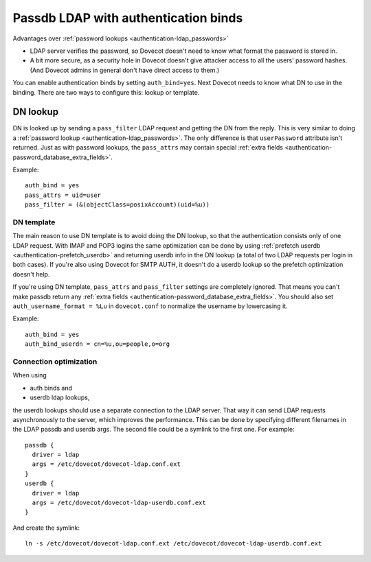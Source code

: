 .. _authentication-ldap_bind:

=====================================
Passdb LDAP with authentication binds
=====================================

Advantages over :ref:`password lookups <authentication-ldap_passwords>`

-  LDAP server verifies the password, so Dovecot doesn't need to know
   what format the password is stored in.

-  A bit more secure, as a security hole in Dovecot doesn't give
   attacker access to all the users' password hashes. (And Dovecot
   admins in general don't have direct access to them.)

You can enable authentication binds by setting ``auth_bind=yes``. Next
Dovecot needs to know what DN to use in the binding. There are two ways
to configure this: lookup or template.

DN lookup
---------

DN is looked up by sending a ``pass_filter`` LDAP request and getting
the DN from the reply. This is very similar to doing a
:ref:`password lookup <authentication-ldap_passwords>`.
The only difference is that ``userPassword`` attribute isn't returned. Just
as with password lookups, the ``pass_attrs`` may contain special
:ref:`extra fields <authentication-password_database_extra_fields>`.

Example:

::

   auth_bind = yes
   pass_attrs = uid=user
   pass_filter = (&(objectClass=posixAccount)(uid=%u))

DN template
===========

The main reason to use DN template is to avoid doing the DN lookup, so
that the authentication consists only of one LDAP request. With IMAP and
POP3 logins the same optimization can be done by using :ref:`prefetch
userdb <authentication-prefetch_userdb>`
and returning userdb info in the DN lookup (a total of two LDAP requests
per login in both cases). If you're also using Dovecot for SMTP AUTH, it
doesn't do a userdb lookup so the prefetch optimization doesn't help.

If you're using DN template, ``pass_attrs`` and ``pass_filter`` settings
are completely ignored. That means you can't make passdb return any
:ref:`extra fields <authentication-password_database_extra_fields>`.
You should also set ``auth_username_format = %Lu`` in ``dovecot.conf``
to normalize the username by lowercasing it.

Example:

::

   auth_bind = yes
   auth_bind_userdn = cn=%u,ou=people,o=org

Connection optimization
=======================

When using

-  auth binds and

-  userdb ldap lookups,

the userdb lookups should use a separate connection to the LDAP server.
That way it can send LDAP requests asynchronously to the server, which
improves the performance. This can be done by specifying different
filenames in the LDAP passdb and userdb args. The second file could be a
symlink to the first one. For example:

::

   passdb {
     driver = ldap
     args = /etc/dovecot/dovecot-ldap.conf.ext
   }
   userdb {
     driver = ldap
     args = /etc/dovecot/dovecot-ldap-userdb.conf.ext
   }

And create the symlink:

::

   ln -s /etc/dovecot/dovecot-ldap.conf.ext /etc/dovecot/dovecot-ldap-userdb.conf.ext
